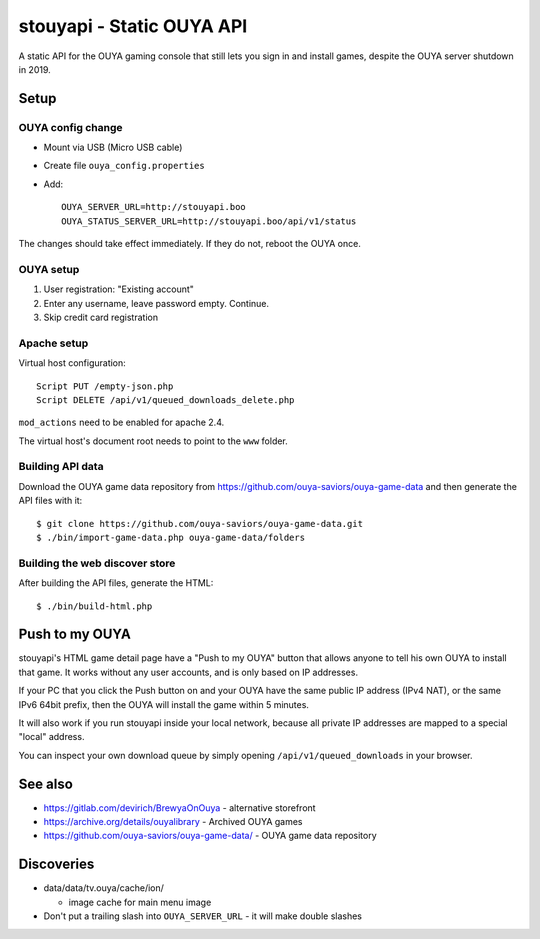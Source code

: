 **************************
stouyapi - Static OUYA API
**************************

A static API for the OUYA gaming console that still lets you sign in
and install games, despite the OUYA server shutdown in 2019.


=====
Setup
=====

OUYA config change
==================
- Mount via USB (Micro USB cable)
- Create file ``ouya_config.properties``
- Add::

    OUYA_SERVER_URL=http://stouyapi.boo
    OUYA_STATUS_SERVER_URL=http://stouyapi.boo/api/v1/status

The changes should take effect immediately.
If they do not, reboot the OUYA once.


OUYA setup
==========

1. User registration: "Existing account"
2. Enter any username, leave password empty. Continue.
3. Skip credit card registration


Apache setup
============
Virtual host configuration::

  Script PUT /empty-json.php
  Script DELETE /api/v1/queued_downloads_delete.php

``mod_actions`` need to be enabled for apache 2.4.

The virtual host's document root needs to point to the ``www`` folder.


Building API data
=================
Download the OUYA game data repository from
https://github.com/ouya-saviors/ouya-game-data
and then generate the API files with it::

    $ git clone https://github.com/ouya-saviors/ouya-game-data.git
    $ ./bin/import-game-data.php ouya-game-data/folders


Building the web discover store
===============================
After building the API files, generate the HTML::

  $ ./bin/build-html.php


===============
Push to my OUYA
===============
stouyapi's HTML game detail page have a "Push to my OUYA" button that
allows anyone to tell his own OUYA to install that game.
It works without any user accounts, and is only based on IP addresses.

If your PC that you click the Push button on and your OUYA have the same
public IP address (IPv4 NAT), or the same IPv6 64bit prefix, then
the OUYA will install the game within 5 minutes.

It will also work if you run stouyapi inside your local network, because
all private IP addresses are mapped to a special "local" address.

You can inspect your own download queue by simply opening
``/api/v1/queued_downloads`` in your browser.


========
See also
========

- https://gitlab.com/devirich/BrewyaOnOuya - alternative storefront
- https://archive.org/details/ouyalibrary - Archived OUYA games
- https://github.com/ouya-saviors/ouya-game-data/ - OUYA game data repository


===========
Discoveries
===========

- data/data/tv.ouya/cache/ion/

  - image cache for main menu image

- Don't put a trailing slash into ``OUYA_SERVER_URL`` - it will make double slashes
